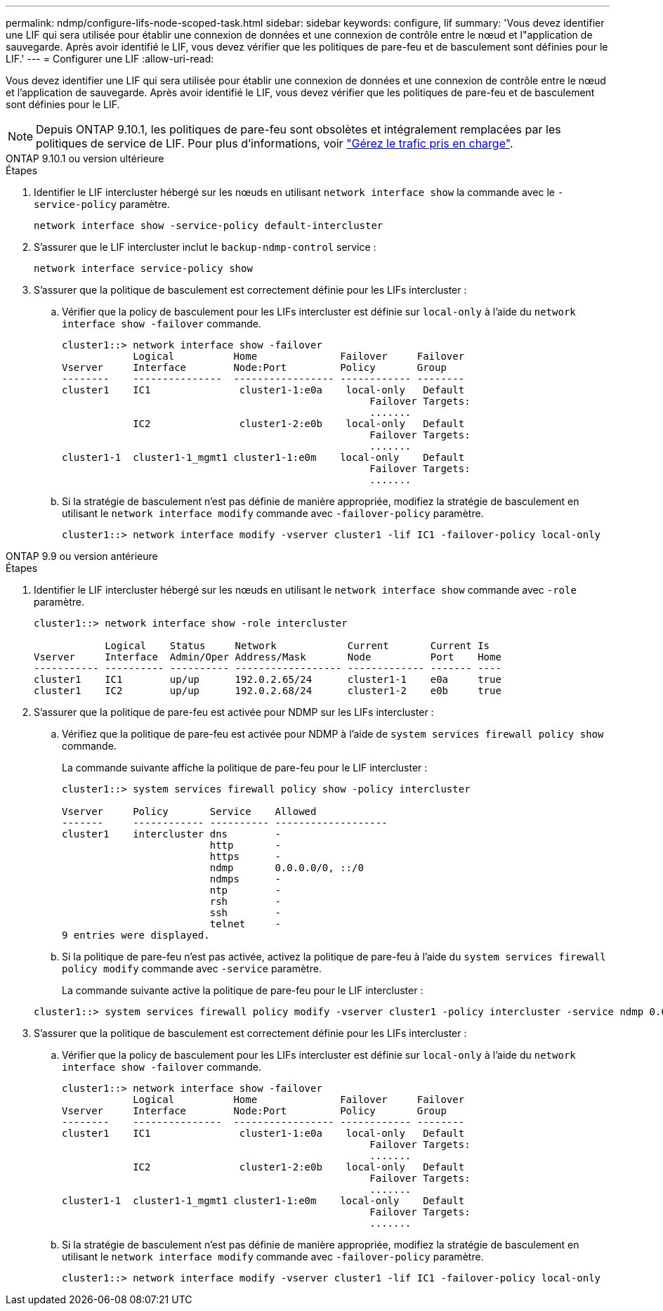 ---
permalink: ndmp/configure-lifs-node-scoped-task.html 
sidebar: sidebar 
keywords: configure, lif 
summary: 'Vous devez identifier une LIF qui sera utilisée pour établir une connexion de données et une connexion de contrôle entre le nœud et l"application de sauvegarde. Après avoir identifié le LIF, vous devez vérifier que les politiques de pare-feu et de basculement sont définies pour le LIF.' 
---
= Configurer une LIF
:allow-uri-read: 


[role="lead"]
Vous devez identifier une LIF qui sera utilisée pour établir une connexion de données et une connexion de contrôle entre le nœud et l'application de sauvegarde. Après avoir identifié le LIF, vous devez vérifier que les politiques de pare-feu et de basculement sont définies pour le LIF.


NOTE: Depuis ONTAP 9.10.1, les politiques de pare-feu sont obsolètes et intégralement remplacées par les politiques de service de LIF. Pour plus d'informations, voir link:../networking/manage_supported_traffic.html["Gérez le trafic pris en charge"].

[role="tabbed-block"]
====
.ONTAP 9.10.1 ou version ultérieure
--
.Étapes
. Identifier le LIF intercluster hébergé sur les nœuds en utilisant `network interface show` la commande avec le `-service-policy` paramètre.
+
`network interface show -service-policy default-intercluster`

. S'assurer que le LIF intercluster inclut le `backup-ndmp-control` service :
+
`network interface service-policy show`

. S'assurer que la politique de basculement est correctement définie pour les LIFs intercluster :
+
.. Vérifier que la policy de basculement pour les LIFs intercluster est définie sur `local-only` à l'aide du `network interface show -failover` commande.
+
[listing]
----
cluster1::> network interface show -failover
            Logical          Home              Failover     Failover
Vserver     Interface        Node:Port         Policy       Group
--------    ---------------  ----------------- ------------ --------
cluster1    IC1               cluster1-1:e0a    local-only   Default
                                                    Failover Targets:
                                                    .......
            IC2               cluster1-2:e0b    local-only   Default
                                                    Failover Targets:
                                                    .......
cluster1-1  cluster1-1_mgmt1 cluster1-1:e0m    local-only    Default
                                                    Failover Targets:
                                                    .......
----
.. Si la stratégie de basculement n'est pas définie de manière appropriée, modifiez la stratégie de basculement en utilisant le `network interface modify` commande avec `-failover-policy` paramètre.
+
[listing]
----
cluster1::> network interface modify -vserver cluster1 -lif IC1 -failover-policy local-only
----




--
.ONTAP 9.9 ou version antérieure
--
.Étapes
. Identifier le LIF intercluster hébergé sur les nœuds en utilisant le `network interface show` commande avec `-role` paramètre.
+
[listing]
----
cluster1::> network interface show -role intercluster

            Logical    Status     Network            Current       Current Is
Vserver     Interface  Admin/Oper Address/Mask       Node          Port    Home
----------- ---------- ---------- ------------------ ------------- ------- ----
cluster1    IC1        up/up      192.0.2.65/24      cluster1-1    e0a     true
cluster1    IC2        up/up      192.0.2.68/24      cluster1-2    e0b     true
----
. S'assurer que la politique de pare-feu est activée pour NDMP sur les LIFs intercluster :
+
.. Vérifiez que la politique de pare-feu est activée pour NDMP à l'aide de `system services firewall policy show` commande.
+
La commande suivante affiche la politique de pare-feu pour le LIF intercluster :

+
[listing]
----
cluster1::> system services firewall policy show -policy intercluster

Vserver     Policy       Service    Allowed
-------     ------------ ---------- -------------------
cluster1    intercluster dns        -
                         http       -
                         https      -
                         ndmp       0.0.0.0/0, ::/0
                         ndmps      -
                         ntp        -
                         rsh        -
                         ssh        -
                         telnet     -
9 entries were displayed.
----
.. Si la politique de pare-feu n'est pas activée, activez la politique de pare-feu à l'aide du `system services firewall policy modify` commande avec `-service` paramètre.
+
La commande suivante active la politique de pare-feu pour le LIF intercluster :

+
[listing]
----
cluster1::> system services firewall policy modify -vserver cluster1 -policy intercluster -service ndmp 0.0.0.0/0
----


. S'assurer que la politique de basculement est correctement définie pour les LIFs intercluster :
+
.. Vérifier que la policy de basculement pour les LIFs intercluster est définie sur `local-only` à l'aide du `network interface show -failover` commande.
+
[listing]
----
cluster1::> network interface show -failover
            Logical          Home              Failover     Failover
Vserver     Interface        Node:Port         Policy       Group
--------    ---------------  ----------------- ------------ --------
cluster1    IC1               cluster1-1:e0a    local-only   Default
                                                    Failover Targets:
                                                    .......
            IC2               cluster1-2:e0b    local-only   Default
                                                    Failover Targets:
                                                    .......
cluster1-1  cluster1-1_mgmt1 cluster1-1:e0m    local-only    Default
                                                    Failover Targets:
                                                    .......
----
.. Si la stratégie de basculement n'est pas définie de manière appropriée, modifiez la stratégie de basculement en utilisant le `network interface modify` commande avec `-failover-policy` paramètre.
+
[listing]
----
cluster1::> network interface modify -vserver cluster1 -lif IC1 -failover-policy local-only
----




--
====